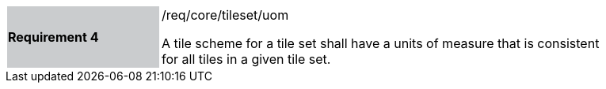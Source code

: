 [width="90%",cols="2,6"]
|===
|*Requirement 4* {set:cellbgcolor:#CACCCE}|/req/core/tileset/uom +

A tile scheme for a tile set shall have a units of measure that is consistent +
for all tiles in a given tile set.  {set:cellbgcolor:#FFFFFF}
|===
